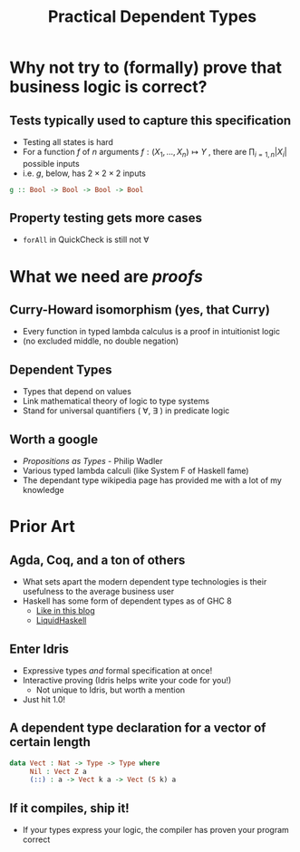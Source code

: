 #    -*- mode: org -*-
#+OPTIONS: reveal_center:t reveal_progress:t reveal_history:t reveal_control:t
#+OPTIONS: reveal_mathjax:t reveal_rolling_links:t reveal_keyboard:t reveal_overview:t num:nil
#+OPTIONS: reveal_width:1200 reveal_height:800
#+OPTIONS: toc:0
#+OPTIONS: creator:0
#+OPTIONS: author:false
#+OPTIONS: timestamp:0
#+REVEAL_CONTROLS: false
#+REVEAL_MARGIN: 0.2
#+REVEAL_MIN_SCALE: 0.5
#+REVEAL_MAX_SCALE: 2.5
#+REVEAL_TRANS: none
#+REVEAL_THEME: night
#+REVEAL_EXTRA_CSS: ./reveal.js/lib/css/zenburn.css
#+REVEAL_EXTRA_CSS: ./presentation.css

#+OPTIONS: reveal_title_slide:"<h1>%t</h1>"
#+TITLE: Practical Dependent Types

* Why not try to (formally) prove that business logic is correct?

** Tests typically used to capture this specification

   - Testing all states is hard
   - For a function \( f \) of \( n \) arguments \( f:(X_1,..., X_n) \mapsto Y \) , there are \( \prod_{i=1,n} |X_i| \) possible inputs
   - i.e. \(g\), below, has \(2 \times 2 \times 2 \) inputs

#+begin_src haskell
g :: Bool -> Bool -> Bool -> Bool
#+end_src

** Property testing gets more cases

   - ~forAll~ in QuickCheck is still not \(\forall\)

* What we need are /proofs/
** Curry-Howard isomorphism (yes, that Curry)

    - Every function in typed lambda calculus is a proof in intuitionist logic
    - (no excluded middle, no double negation)

** Dependent Types

  - Types that depend on values
  - Link mathematical theory of logic to type systems
  - Stand for universal quantifiers ( \forall, \exists ) in predicate logic

** Worth a google

   - /Propositions as Types/ - Philip Wadler
   - Various typed lambda calculi (like System F of Haskell fame)
   - The dependant type wikipedia page has provided me with a lot of my knowledge

* Prior Art

** Agda, Coq, and a ton of others

   - What sets apart the modern dependent type technologies is their usefulness to the average business user
   - Haskell has some form of dependent types as of GHC 8
     + [[https://www.schoolofhaskell.com/user/konn/prove-your-haskell-for-great-safety/dependent-types-in-haskell][Like in this blog]]
     + [[https://ucsd-progsys.github.io/liquidhaskell-blog/][LiquidHaskell]]

** Enter Idris

  - Expressive types /and/ formal specification at once!
  - Interactive proving (Idris helps write your code for you!)
    - Not unique to Idris, but worth a mention
  - Just hit 1.0!

** A dependent type declaration for a vector of certain length

#+begin_src idris
data Vect : Nat -> Type -> Type where
     Nil : Vect Z a
     (::) : a -> Vect k a -> Vect (S k) a
#+end_src

** If it compiles, ship it!

   - If your types express your logic, the compiler has proven your program correct
